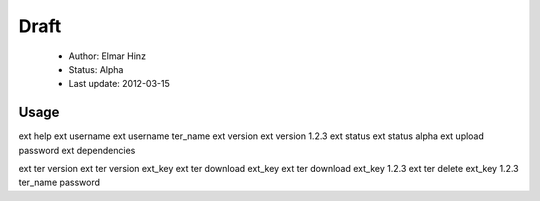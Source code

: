 
=====
Draft
=====

 * Author: Elmar Hinz
 * Status: Alpha
 * Last update: 2012-03-15

Usage
=====

ext help
ext username 
ext username ter_name
ext version
ext version 1.2.3
ext status
ext status alpha
ext upload password
ext dependencies

ext ter version
ext ter version ext_key
ext ter download ext_key 
ext ter download ext_key 1.2.3
ext ter delete ext_key 1.2.3 ter_name password










